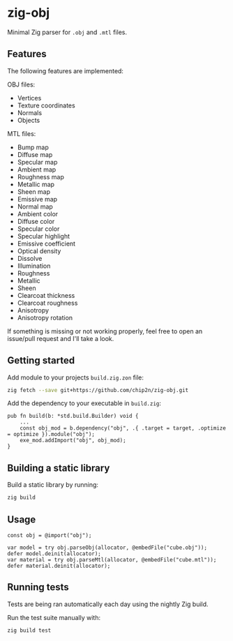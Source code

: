 * zig-obj
[[https://github.com/chip2n/zig-obj/workflows/CI/badge.svg]]

Minimal Zig parser for ~.obj~ and ~.mtl~ files.

** Features

The following features are implemented:

OBJ files:
- Vertices
- Texture coordinates
- Normals
- Objects

MTL files:
- Bump map
- Diffuse map
- Specular map
- Ambient map
- Roughness map
- Metallic map
- Sheen map
- Emissive map
- Normal map
- Ambient color
- Diffuse color
- Specular color
- Specular highlight
- Emissive coefficient
- Optical density
- Dissolve
- Illumination
- Roughness
- Metallic
- Sheen
- Clearcoat thickness
- Clearcoat roughness
- Anisotropy
- Anisotropy rotation

If something is missing or not working properly, feel free to open an issue/pull
request and I'll take a look.

** Getting started

Add module to your projects ~build.zig.zon~ file:

#+begin_src bash
zig fetch --save git+https://github.com/chip2n/zig-obj.git
#+end_src

Add the dependency to your executable in ~build.zig~:

#+begin_src zig
pub fn build(b: *std.build.Builder) void {
    ...
    const obj_mod = b.dependency("obj", .{ .target = target, .optimize = optimize }).module("obj");
    exe_mod.addImport("obj", obj_mod);
}
#+end_src

** Building a static library

Build a static library by running:

#+begin_src bash
zig build
#+end_src

** Usage

#+begin_src zig
const obj = @import("obj");

var model = try obj.parseObj(allocator, @embedFile("cube.obj"));
defer model.deinit(allocator);
var material = try obj.parseMtl(allocator, @embedFile("cube.mtl"));
defer material.deinit(allocator);
#+end_src

** Running tests

Tests are being ran automatically each day using the nightly Zig build.

Run the test suite manually with:

#+begin_src bash
zig build test
#+end_src
